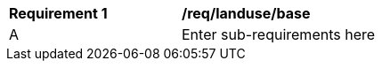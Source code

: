 [[req_landuse_base]]
[width="90%",cols="2,6"]
|===
^|*Requirement  {counter:req-id}* |*/req/landuse/base* 
^|A |Enter sub-requirements here
|===
